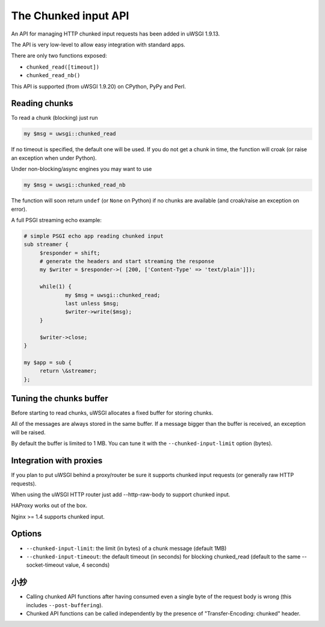 The Chunked input API
=====================

An API for managing HTTP chunked input requests has been added in uWSGI 1.9.13.

The API is very low-level to allow easy integration with standard apps.

There are only two functions exposed:

* ``chunked_read([timeout])``

* ``chunked_read_nb()``

This API is supported (from uWSGI 1.9.20) on CPython, PyPy and Perl.

Reading chunks
**************

To read a chunk (blocking) just run

.. code-block:: perl

   my $msg = uwsgi::chunked_read
   
If no timeout is specified, the default one will be used. If you do not get a chunk in time, the function will croak (or raise an exception when under Python).

Under non-blocking/async engines you may want to use

.. code-block:: perl

   my $msg = uwsgi::chunked_read_nb
   
The function will soon return ``undef`` (or ``None`` on Python) if no chunks are available (and croak/raise an exception on error).

A full PSGI streaming echo example:

.. code-block:: perl

   # simple PSGI echo app reading chunked input
   sub streamer {
        $responder = shift;
        # generate the headers and start streaming the response
        my $writer = $responder->( [200, ['Content-Type' => 'text/plain']]);

        while(1) {
                my $msg = uwsgi::chunked_read;
                last unless $msg;
                $writer->write($msg);
        }

        $writer->close;
   }

   my $app = sub {
        return \&streamer;
   };


Tuning the chunks buffer
************************

Before starting to read chunks, uWSGI allocates a fixed buffer for storing chunks.

All of the messages are always stored in the same buffer. If a message bigger than the buffer is received, an exception will be raised.

By default the buffer is limited to 1 MB. You can tune it with the ``--chunked-input-limit`` option (bytes).


Integration with proxies
************************

If you plan to put uWSGI behind a proxy/router be sure it supports chunked input requests (or generally raw HTTP requests).

When using the uWSGI HTTP router just add --http-raw-body to support chunked input.

HAProxy works out of the box.

Nginx >= 1.4 supports chunked input.

Options
*******

* ``--chunked-input-limit``: the limit (in bytes) of a chunk message (default 1MB)
* ``--chunked-input-timeout``: the default timeout (in seconds) for blocking chunked_read (default to the same --socket-timeout value, 4 seconds)

小抄
*****

* Calling chunked API functions after having consumed even a single byte of the request body is wrong (this includes ``--post-buffering``).
* Chunked API functions can be called independently by the presence of "Transfer-Encoding: chunked" header.
